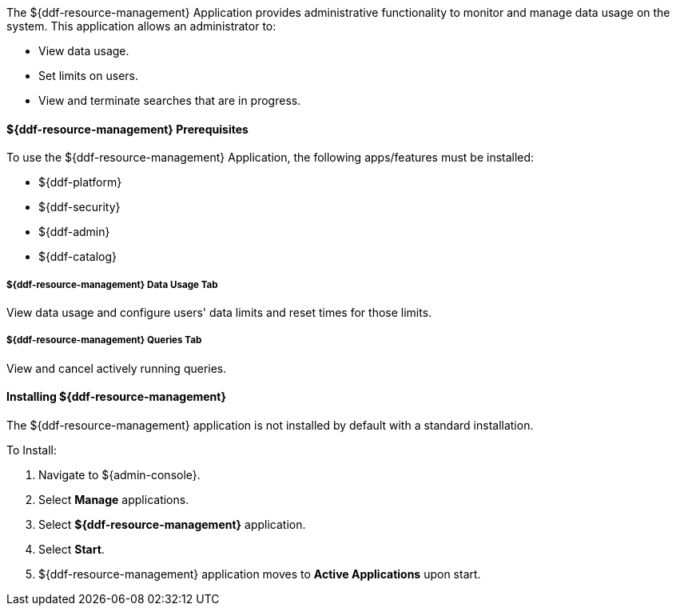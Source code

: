 
The ${ddf-resource-management} Application provides administrative functionality to monitor and manage data usage on the system.
This application allows an administrator to:

* View data usage.
* Set limits on users.
* View and terminate searches that are in progress.

==== ${ddf-resource-management} Prerequisites

To use the ${ddf-resource-management} Application, the following apps/features must be installed:

* ${ddf-platform}
* ${ddf-security}
* ${ddf-admin}
* ${ddf-catalog}

===== ${ddf-resource-management} Data Usage Tab

View data usage and configure users' data limits and reset times for those limits.

===== ${ddf-resource-management} Queries Tab

View and cancel actively running queries.

==== Installing ${ddf-resource-management}

The ${ddf-resource-management} application is not installed by default with a standard installation.

To Install:

. Navigate to ${admin-console}.
. Select *Manage* applications.
. Select *${ddf-resource-management}* application.
. Select *Start*.
. ${ddf-resource-management} application moves to *Active Applications* upon start.
